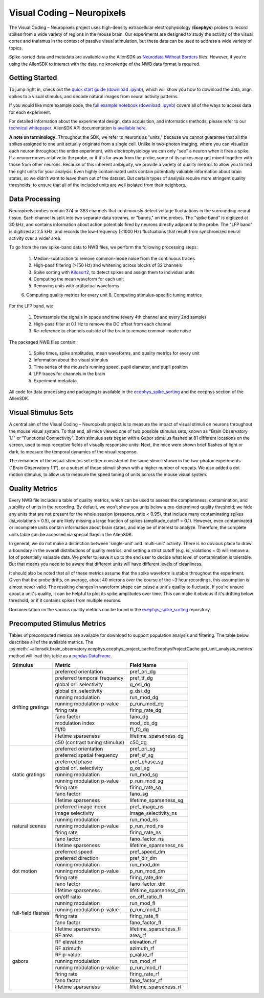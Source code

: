 Visual Coding – Neuropixels
=========================

The Visual Coding – Neuropixels project uses high-density extracellular electrophysiology (**Ecephys**) probes to record spikes  from a wide variety of regions in the mouse brain. Our experiments are designed to study the activity of the visual cortex and thalamus in the context of passive visual stimulation, but these data can be used to address a wide variety of topics.

Spike-sorted data and metadata are available via the AllenSDK as `Neurodata Without Borders <https://www.nwb.org/>`_ files. However, if you're using the AllenSDK to interact with the data, no knowledge of the NWB data format is required.


Getting Started
---------------
To jump right in, check out the `quick start guide <_static/examples/nb/ecephys_quickstart.html>`_ `(download .ipynb) <_static/examples/nb/ecephys_quickstart.ipynb>`_, which will show you how to download the data, align spikes to a visual stimulus, and decode natural images from neural activity patterns.

If you would like more example code, the `full example notebook <_static/examples/nb/ecephys_session.html>`_ `(download .ipynb) <_static/examples/nb/ecephys_session.ipynb>`_ covers all of the ways to access data for each experiment.

For detailed information about the experimental design, data acquisition, and informatics methods, please refer to our `technical whitepaper <https://brainmapportal-live-4cc80a57cd6e400d854-f7fdcae.divio-media.net/filer_public/80/75/8075a100-ca64-429a-b39a-569121b612b2/neuropixels_visual_coding_-_white_paper_v10.pdf>`_. AllenSDK 
API documentation `is available here <allensdk.brain_observatory.ecephys.html>`_.

**A note on terminology:** Throughout the SDK, we refer to neurons as "units," because we cannot guarantee that all the spikes assigned to one unit actually originate from a single cell. Unlike in two-photon imaging, where you can visualize each neuron throughout the entire experiment, with electrophysiology we can only "see" a neuron when it fires a spike. If a neuron moves relative to the probe, or if it's far away from the probe, some of its spikes may get mixed together with those from other neurons. Because of this inherent ambiguity, we provide a variety of quality metrics to allow you to find the right units for your analysis. Even highly contaminated units contain potentially valuable information about brain states, so we didn't want to leave them out of the dataset. But certain types of analysis require more stringent quality thresholds, to ensure that all of the included units are well isolated from their neighbors.


Data Processing
---------------

.. image:: /_static/neuropixels_data_processing.png
   :align: center
   :width: 700

Neuropixels probes contain 374 or 383 channels that continuously detect voltage fluctuations in the surrounding neural tissue. Each channel is split into two separate data streams, or "bands," on the probes. The "spike band" is digitized at 30 kHz, and contains information about action potentials fired by neurons directly adjacent to the probe. The "LFP band" is digitized at 2.5 kHz, and records the low-frequency (<1000 Hz) fluctuations that result from synchronized neural activity over a wider area.

To go from the raw spike-band data to NWB files, we perform the following processing steps:

   1. Median-subtraction to remove common-mode noise from the continuous traces
   2. High-pass filtering (>150 Hz) and whitening across blocks of 32 channels
   3. Spike sorting with `Kilosort2 <https://github.com/mouseland/kilosort2>`_, to detect spikes and assign them to individual units
   4. Computing the mean waveform for each unit
   5. Removing units with artifactual waveforms
   6. Computing quality metrics for every unit
   8. Computing stimulus-specific tuning metrics

For the LFP band, we:

    1. Downsample the signals in space and time (every 4th channel and every 2nd sample)
    2. High-pass filter at 0.1 Hz to remove the DC offset from each channel
    3. Re-reference to channels outside of the brain to remove common-mode noise

The packaged NWB files contain:

    1. Spike times, spike amplitudes, mean waveforms, and quality metrics for every unit
    2. Information about the visual stimulus
    3. Time series of the mouse's running speed, pupil diameter, and pupil position
    4. LFP traces for channels in the brain
    5. Experiment metadata

All code for data processing and packaging is available in the `ecephys_spike_sorting <https://github.com/alleninstitute/ecephys_spike_sorting>`_ and the ecephys section of the AllenSDK.


Visual Stimulus Sets
---------------

.. image:: /_static/neuropixels_stimulus_sets.png
   :align: center
   :width: 700

A central aim of the Visual Coding – Neuropixels project is to measure the impact of visual stimuli on neurons throughout the mouse visual system. To that end, all mice viewed one of two possible stimulus sets, known as "Brain Observatory 1.1" or "Functional Connectivity". Both stimulus sets began with a Gabor stimulus flashed at 81 different locations on the screen, used to map receptive fields of visually responsive units. Next, the mice were shown brief flashes of light or dark, to measure the temporal dynamics of the visual response.

The remainder of the visual stimulus set either consisted of the same stimuli shown in the two-photon experiments ("Brain Observatory 1.1"), or a subset of those stimuli shown with a higher number of repeats. We also added a dot motion stimulus, to allow us to measure the speed tuning of units across the mouse visual system.


Quality Metrics
---------------

.. image:: /_static/neuropixels_quality_metrics.png
   :align: center
   :width: 700

Every NWB file includes a table of quality metrics, which can be used to assess the completeness, contamination, and stability of units in the recording. By default, we won't show you units below a pre-determined quality threshold; we hide any units that are not present for the whole session (presence_ratio < 0.95), that include many contaminating spikes (isi_violations > 0.5), or are likely missing a large fraction of spikes (amplitude_cutoff > 0.1). However, even contaminated or incomplete units contain information about brain states, and may be of interest to analyze. Therefore, the complete units table can be accessed via special flags in the AllenSDK.

In general, we do not make a distinction between 'single-unit' and 'multi-unit' activity. There is no obvious place to draw a boundary in the overall distributions of quality metrics, and setting a strict cutoff (e.g. isi_violations = 0) will remove a lot of potentially valuable data. We prefer to leave it up to the end user to decide what level of contamination is tolerable. But that means you need to be aware that different units will have different levels of cleanliness.

It should also be noted that all of these metrics assume that the spike waveform is stable throughout the experiment. Given that the probe drifts, on average, about 40 microns over the course of the ~3 hour recordings, this assumption is almost never valid. The resulting changes in waveform shape can cause a unit's quality to fluctuate. If you're unsure about a unit's quality, it can be helpful to plot its spike amplitudes over time. This can make it obvious if it's drifting below threshold, or if it contains spikes from multiple neurons.

Documentation on the various quality metrics can be found in the `ecephys_spike_sorting <https://github.com/AllenInstitute/ecephys_spike_sorting/tree/master/ecephys_spike_sorting/modules/quality_metrics>`_ repository.


Precomputed Stimulus Metrics
------------------------

Tables of precomputed metrics are available for download to support population analysis and filtering.  The table below describes all of the available metrics.  The :py:meth:`~allensdk.brain_observatory.ecephys.ecephys_project_cache.EcephysProjectCache.get_unit_analysis_metrics` method
will load this table as a `pandas DataFrame <https://pandas.pydata.org/pandas-docs/stable/reference/api/pandas.DataFrame.html>`_.


+----------------------+----------------------------------+----------------------------------+
| Stimulus             | Metric                           | Field Name                       |
+======================+==================================+==================================+
| drifting gratings    | preferred orientation            | pref_ori_dg                      |
|                      +----------------------------------+----------------------------------+        
|                      | preferred temporal frequency     | pref_tf_dg                       |
|                      +----------------------------------+----------------------------------+        
|                      | global ori. selectivity          | g_osi_dg                         |
|                      +----------------------------------+----------------------------------+        
|                      | global dir. selectivity          | g_dsi_dg                         |
|                      +----------------------------------+----------------------------------+ 
|                      | running modulation               | run_mod_dg                       |
|                      +----------------------------------+----------------------------------+        
|                      | running modulation p-value       | p_run_mod_dg                     |
|                      +----------------------------------+----------------------------------+        
|                      | firing rate                      | firing_rate_dg                   |
|                      +----------------------------------+----------------------------------+        
|                      | fano factor                      | fano_dg                          |
|                      +----------------------------------+----------------------------------+  
|                      | modulation index                 | mod_idx_dg                       |
|                      +----------------------------------+----------------------------------+        
|                      | f1/f0                            | f1_f0_dg                         |
|                      +----------------------------------+----------------------------------+        
|                      | lifetime sparseness              | lifetime_sparseness_dg           |
|                      +----------------------------------+----------------------------------+        
|                      | c50 (contrast tuning stimulus)   | c50_dg                           |
+----------------------+----------------------------------+----------------------------------+
| static gratings      | preferred orientation            | pref_ori_sg                      |
|                      +----------------------------------+----------------------------------+        
|                      | preferred spatial frequency      | pref_sf_sg                       |
|                      +----------------------------------+----------------------------------+        
|                      | preferred phase                  | pref_phase_sg                    |
|                      +----------------------------------+----------------------------------+ 
|                      | global ori. selectivity          | g_osi_sg                         |
|                      +----------------------------------+----------------------------------+   
|                      | running modulation               | run_mod_sg                       |
|                      +----------------------------------+----------------------------------+        
|                      | running modulation p-value       | p_run_mod_sg                     |
|                      +----------------------------------+----------------------------------+        
|                      | firing rate                      | firing_rate_sg                   |
|                      +----------------------------------+----------------------------------+        
|                      | fano factor                      | fano_sg                          |
|                      +----------------------------------+----------------------------------+        
|                      | lifetime sparseness              | lifetime_sparseness_sg           |
+----------------------+----------------------------------+----------------------------------+        
| natural scenes       | preferred image index            | pref_image_ns                    | 
|                      +----------------------------------+----------------------------------+        
|                      | image selectivity                | image_selectivity_ns             |
|                      +----------------------------------+----------------------------------+        
|                      | running modulation               | run_mod_ns                       |
|                      +----------------------------------+----------------------------------+        
|                      | running modulation p-value       | p_run_mod_ns                     |
|                      +----------------------------------+----------------------------------+        
|                      | firing rate                      | firing_rate_ns                   |
|                      +----------------------------------+----------------------------------+ 
|                      | fano factor                      | fano_factor_ns                   |
|                      +----------------------------------+----------------------------------+        
|                      | lifetime sparseness              | lifetime_sparseness_ns           |
+----------------------+----------------------------------+----------------------------------+        
| dot motion           | preferred speed                  | pref_speed_dm                    |
|                      +----------------------------------+----------------------------------+        
|                      | preferred direction              | pref_dir_dm                      |
|                      +----------------------------------+----------------------------------+        
|                      | running modulation               | run_mod_dm                       |
|                      +----------------------------------+----------------------------------+        
|                      | running modulation p-value       | p_run_mod_dm                     |
|                      +----------------------------------+----------------------------------+        
|                      | firing rate                      | firing_rate_dm                   |
|                      +----------------------------------+----------------------------------+ 
|                      | fano factor                      | fano_factor_dm                   |
|                      +----------------------------------+----------------------------------+        
|                      | lifetime sparseness              | lifetime_sparseness_dm           |
+----------------------+----------------------------------+----------------------------------+  
| full-field flashes   | on/off ratio                     | on_off_ratio_fl                  |
|                      +----------------------------------+----------------------------------+        
|                      | running modulation               | run_mod_fl                       |
|                      +----------------------------------+----------------------------------+        
|                      | running modulation p-value       | p_run_mod_fl                     |
|                      +----------------------------------+----------------------------------+        
|                      | firing rate                      | firing_rate_fl                   |
|                      +----------------------------------+----------------------------------+ 
|                      | fano factor                      | fano_factor_fl                   |  
|                      +----------------------------------+----------------------------------+        
|                      | lifetime sparseness              | lifetime_sparseness_fl           |
+----------------------+----------------------------------+----------------------------------+        
| gabors               | RF area                          | area_rf                          |
|                      +----------------------------------+----------------------------------+        
|                      | RF elevation                     | elevation_rf                     |
|                      +----------------------------------+----------------------------------+        
|                      | RF azimuth                       | azimuth_rf                       |
|                      +----------------------------------+----------------------------------+        
|                      | RF p-value                       | p_value_rf                       |
|                      +----------------------------------+----------------------------------+        
|                      | running modulation               | run_mod_rf                       |
|                      +----------------------------------+----------------------------------+        
|                      | running modulation p-value       | p_run_mod_rf                     |
|                      +----------------------------------+----------------------------------+        
|                      | firing rate                      | firing_rate_rf                   |
|                      +----------------------------------+----------------------------------+ 
|                      | fano factor                      | fano_factor_rf                   |  
|                      +----------------------------------+----------------------------------+        
|                      | lifetime sparseness              | lifetime_sparseness_rf           |
+----------------------+----------------------------------+----------------------------------+        






